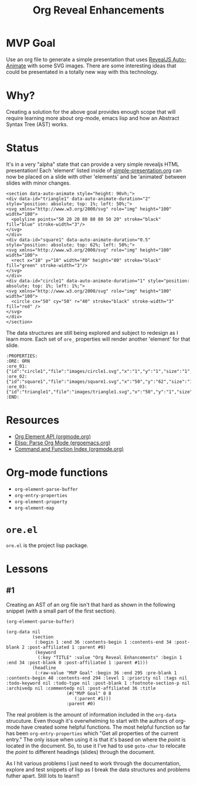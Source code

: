 #+title: Org Reveal Enhancements


* MVP Goal

Use an org file to generate a simple presentation that uses [[https://revealjs.com/auto-animate/][RevealJS Auto-Animate]] with some SVG images.
There are some interesting ideas that could be presentated in a totally new way with this technology.

* Why?

Creating a solution for the above goal provides enough scope that will require learning more about org-mode, emacs lisp and how an Abstract Syntax Tree (AST) works.

* Status

It's in a very "alpha" state that can provide a very simple revealjs HTML presentation! Each 'element' listed inside of [[./examples/simple-presentation.org][simple-presentation.org]] can now be placed on a slide with other 'elements' and be 'animated' between slides with minor changes.

#+begin_example
<section data-auto-animate style="height: 90vh;">
<div data-id="triangle1" data-auto-animate-duration="2" style="position: absolute; top: 1%; left: 50%;">
<svg xmlns="http://www.w3.org/2000/svg" role="img" height="100" width="100">
  <polyline points="50 20 20 80 80 80 50 20" stroke="black" fill="blue" stroke-width="3"/>
</svg>
</div>
<div data-id="square1" data-auto-animate-duration="0.5" style="position: absolute; top: 62%; left: 50%;">
<svg xmlns="http://www.w3.org/2000/svg" role="img" height="100" width="100">
  <rect x="10" y="10" width="80" height="80" stroke="black" fill="green" stroke-width="3"/>
</svg>
</div>
<div data-id="circle1" data-auto-animate-duration="1" style="position: absolute; top: 1%; left: 1%;">
<svg xmlns="http://www.w3.org/2000/svg" role="img" height="100" width="100">
  <circle cx="50" cy="50" r="40" stroke="black" stroke-width="3" fill="red" />
</svg>
</div>
</section>
#+end_example

The data structures are still being explored and subject to redesign as I learn more. Each set of =ore_= properties will render another 'element' for that slide.

#+begin_example
:PROPERTIES:
:ORE: ORN
:ore_01: {"id":"circle1","file":"images/circle1.svg","x":"1","y":"1","size":"1","speed":"1"}
:ore_02: {"id":"square1","file":"images/square1.svg","x":"50","y":"62","size":"1","speed":"0.5"}
:ore_03: {"id":"triangle1","file":"images/triangle1.svg","x":"50","y":"1","size":"1","speed":"2"}
:END:
#+end_example


* Resources

- [[https://orgmode.org/worg/dev/org-element-api.html][Org Element API (orgmode.org)]]
- [[http://ergoemacs.org/emacs/elisp_parse_org_mode.html][Elisp: Parse Org Mode (ergoemacs.org)]]
- [[https://orgmode.org/manual/Command-and-Function-Index.html][Command and Function Index (orgmode.org)]]

* Org-mode functions

- =org-element-parse-buffer=
- =org-entry-properties=
- =org-element-property=
- =org-element-map=

* =ore.el=

=ore.el= is the project lisp package.

* Lessons
** #1

Creating an AST of an org file isn't that hard as shown in the following snippet (with a small part of the first section).

#+begin_src elisp
(org-element-parse-buffer)
#+end_src

#+begin_example
(org-data nil
          (section
           (:begin 1 :end 36 :contents-begin 1 :contents-end 34 :post-blank 2 :post-affiliated 1 :parent #0)
           (keyword
            (:key "TITLE" :value "Org Reveal Enhancements" :begin 1 :end 34 :post-blank 0 :post-affiliated 1 :parent #1)))
          (headline
           (:raw-value "MVP Goal" :begin 36 :end 295 :pre-blank 1 :contents-begin 48 :contents-end 294 :level 1 :priority nil :tags nil :todo-keyword nil :todo-type nil :post-blank 1 :footnote-section-p nil :archivedp nil :commentedp nil :post-affiliated 36 :title
                       (#("MVP Goal" 0 8
                          (:parent #1)))
                       :parent #0)
#+end_example

The real problem is the amount of information included in the =org-data= strucuture.
Even though it's overwhelming to start with the authors of org-mode have created some helpful functions.
The most helpful function so far has been =org-entry-properties= which "Get all properties of the current entry."
The only issue when using it is that it's based on where the /point/ is located in the document.
So, to use it I've had to use =goto-char= to relocate the /point/ to different headings (slides) through the document.

As I hit various problems I just need to work through the documentation, explore and test snippets of lisp as I break the data structures and problems futher apart.
Still lots to learn!!
